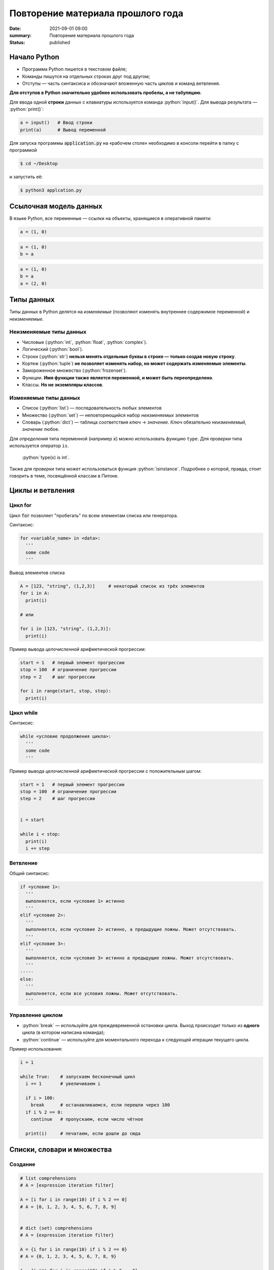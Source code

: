 Повторение материала прошлого года
###########################################

:date: 2021-09-01 09:00
:summary: Повторение материала прошлого года
:status: published


.. default-role:: code

.. role:: python(code)
   :language: python

.. raw:: html

  <style>
  tbody td{padding:0px}
  </style>

Начало Python
================

* Программа Python пишется в текстовом файле;
* Команды пишутся на отдельных строках друг под другом;
* Отступы — часть синтаксиса и обозначают вложенную часть циклов и команд ветвления.

**Для отступов в Python значительно удобнее использовать пробелы, а не табуляцию**.

Для ввода одной **строки** данных с клавиатуры используется команда :python:`input()`. Для вывода результата — :python:`print()`:

.. code-block:: python

  a = input()   # Ввод строки 
  print(a)      # Вывод переменной

Для запуска программы `application.py` на «рабочем столе» необходимо в консоли перейти в папку с программой

.. code-block:: bash

  $ cd ~/Desktop


и запустить её:

.. code-block:: bash

  $ python3 applcation.py

Ссылочная модель данных
=======================

В языке Python, все переменные — ссылки на объекты, хранящиеся в оперативной памяти:

.. code-block:: python

  a = (1, 0)

.. image:: ../images/lab1/1.png


.. code-block:: python

  a = (1, 0)
  b = a

.. image:: ../images/lab1/2.png

.. code-block:: python

  a = (1, 0)
  b = a
  a = (2, 0)

.. image:: ../images/lab1/3.png

Типы данных
===========

Типы данных в Python делятся на *изменяемые* (позволяют изменять внутреннее содержимое переменной) и *неизменяемые*.

Неизменяемые типы данных
------------------------

* Числовые (:python:`int`, :python:`float`, :python:`complex`).
* Логический (:python:`bool`).
* Строки (:python:`str`) **нельзя менять отдельные буквы в строке — только создав новую строку**.
* Кортеж (:python:`tuple`) **не позволяет изменять набор, но может содержать изменяемые элементы**.
* Замороженное множество (:python:`frozenset`).
* Функции. **Имя функции также является переменной, и может быть переопределено**.
* Классы. **Но не экземпляры классов**.

Изменяемые типы данных
----------------------

* Список (:python:`list`) — последовательность любых элементов
* Множество (:python:`set`) — неповторяющийся набор *неизменяемых* элементов
* Словарь (:python:`dict`) — таблица соответствия *ключ* → *значение*. *Ключ* обязательно *неизменяемый*, *значение* любое.

Для *определения* типа переменной (например `x`) можно использовать функцию ``type``. Для *проверки* типа используется оператор ``is``.

  :python:`type(x) is int`.

Также для *проверки* типа может использоваться функция :python:`isinstance`. Подробнее о которой, правда, стоит говорить в теме, посвящённой классам в Питоне.

Циклы и ветвления
=================

Цикл for
--------
Цикл `for` позволяет "пробегать" по всем элементам списка или генератора.

Синтаксис:

.. code-block:: python

  for <variable_name> in <data>:
    '''
    some code
    '''

Вывод элементов списка

.. code-block:: python

  A = [123, "string", (1,2,3)]     # некоторый список из трёх элементов
  for i in A:
    print(i)

  # или

  for i in [123, "string", (1,2,3)]:
    print(i)

Пример вывода *целочисленной* арифметической прогрессии:

.. code-block:: python

  start = 1   # первый элемент прогрессии
  stop = 100  # ограничение прогрессии
  step = 2    # шаг прогрессии

  for i in range(start, stop, step):
    print(i)

Цикл while
----------

Синтаксис:

.. code-block:: python

  while <условие продолжения цикла>:
    '''
    some code
    '''

Пример вывода *целочисленной* арифметической прогрессии c положительным шагом:


.. code-block:: python

  start = 1   # первый элемент прогрессии
  stop = 100  # ограничение прогрессии
  step = 2    # шаг прогрессии


  i = start

  while i < stop:
    print(i)
    i += step



Ветвление
---------

Общий синтаксис:

.. code-block:: python

  if <условие 1>:
    '''
    выполняется, если <условие 1> истинно
    '''
  elif <условие 2>:
    '''
    выполняется, если <условие 2> истинно, а предыдущие ложны. Может отсутствовать.
    '''
  elif <условие 3>:
    '''
    выполняется, если <условие 3> истинно а предыдущие ложны. Может отсутствовать.
    '''
  ⋅⋅⋅⋅⋅
  else:
    '''
    выполняется, если все условия ложны. Может отсутствовать.
    '''


Управление циклом
-----------------

* :python:`break` — используйте для преждевременной остановки цикла. Выход происходит только из **одного** цикла (в котором написана команда);
* :python:`continue` — используйте для моментального перехода к следующей итерации текущего цикла.

Пример использования:

.. code-block:: python

  i = 1

  while True:    # запускаем бесконечный цикл
    i += 1       # увеличиваем i

    if i > 100:
      break      # останавливаемся, если перешли через 100
    if i % 2 == 0:
      continue   # пропускаем, если число чётное

    print(i)	 # печатаем, если дошли до сюда  


Списки, словари и множества
===========================

Создание
--------

.. code-block:: python
  
  # list comprehensions
  # A = [expression iteration filter]

  A = [i for i in range(10) if i % 2 == 0]
  # A = [0, 1, 2, 3, 4, 5, 6, 7, 8, 9]

  
  # dict (set) comprehensions
  # A = {expression iteration filter}

  A = {i for i in range(10) if i % 2 == 0}
  # A = {0, 1, 2, 3, 4, 5, 6, 7, 8, 9}

  A = {i:i*i for i in range(10) if i % 2 == 0}
  # A = {0:0, 1:1, 2:4, 3:9, 4:16, 5:25, 6:36, 7:49, 8:64, 9:81}


Операции со списками
--------------------

Со списками можно легко делать много разных операций.

+--------------------------+---------------------------------------------------------------------------------------+
|         Операция         |                                        Действие                                       |
+==========================+=======================================================================================+
| :python:`x in A`         | Проверить, содержится ли элемент в списке. Возвращает `True` или `False`.             |
+--------------------------+---------------------------------------------------------------------------------------+
| :python:`x not in A`     | То же самое, что `not(x in A)`.                                                       |
+--------------------------+---------------------------------------------------------------------------------------+
| :python:`A.index(x)`     | Индекс первого вхождения элемента `x` в список, при его отсутствии генерирует ошибку. |
+--------------------------+---------------------------------------------------------------------------------------+
| :python:`A.count(x)`     | Количество вхождений элемента `x` в список.                                           |
+--------------------------+---------------------------------------------------------------------------------------+
| :python:`A.append(x)`    | Добавить в конец списка `A` элемент `x`.                                              |
+--------------------------+---------------------------------------------------------------------------------------+
| :python:`A.insert(i, x)` | Вставить в список `A` элемент `x` на позицию с индексом `i`.                          |
|                          | Элементы списка `A`, которые до вставки имели индексы `i` и больше сдвигаются вправо. |
+--------------------------+---------------------------------------------------------------------------------------+
| :python:`A.extend(B)`    | Добавить в конец списка `A` содержимое списка `B`.                                    |
+--------------------------+---------------------------------------------------------------------------------------+
| :python:`A.pop()`        | Удалить из списка последний элемент, возвращается значение удаленного элемента.       |
+--------------------------+---------------------------------------------------------------------------------------+
| :python:`A.pop(i)`       | Удалить из списка элемент с индексом `i`, возвращается значение удаленного элемента.  |
|                          | Все элементы, стоящие правее удаленного, сдвигаются влево.                            |
+--------------------------+---------------------------------------------------------------------------------------+


Работа со множествами
--------------------

+----------------------------------------------+------------------------------------------------------------------------------------+
|                   Операция                   |                                      Значение                                      |
+==============================================+====================================================================================+
| :python:`x in A`                             | принадлежит ли элемент `x` множеству `A` (возвращают значение типа :python:`bool`) |
+----------------------------------------------+------------------------------------------------------------------------------------+
| :python:`x not in A`                         | то же, что :python:`not x in A`                                                    |
+----------------------------------------------+------------------------------------------------------------------------------------+
| :python:`A.add(x)`                           | добавить элемент `x` в множество `A`                                               |
+----------------------------------------------+------------------------------------------------------------------------------------+
| :python:`A.discard(x)`                       | удалить элемент `x` из множества `A`                                               |
+----------------------------------------------+------------------------------------------------------------------------------------+
| :python:`A.remove(x)`                        | удалить элемент `x` из множества `A`                                               |
+----------------------------------------------+------------------------------------------------------------------------------------+
| :python:`A.pop()`                            | удаляет из множества один случайный элемент и возвращает его                       |
+----------------------------------------------+------------------------------------------------------------------------------------+
| | :python:`A ⎪ B`                            | Возвращает множество, являющееся объединением множеств A и B.                      |
| | :python:`A.union(B)`                       |                                                                                    |
+----------------------------------------------+------------------------------------------------------------------------------------+
| | :python:`A ⎪= B`                           | Записывает в A объединение множеств A и B.                                         |
| | :python:`A.update(B)`                      |                                                                                    |
+----------------------------------------------+------------------------------------------------------------------------------------+
| | :python:`A & B`                            | Возвращает множество, являющееся пересечением множеств A и B.                      |
| | :python:`A.intersection(B)`                |                                                                                    |
+----------------------------------------------+------------------------------------------------------------------------------------+
| | :python:`A &= B`                           | Записывает в A пересечение множеств A и B.                                         |
| | :python:`A.intersection_update(B)`         |                                                                                    |
+----------------------------------------------+------------------------------------------------------------------------------------+
| | :python:`A - B`                            | Возвращает разность множеств A и B                                                 |
| | :python:`A.difference(B)`                  | (элементы, входящие в A, но не входящие в B).                                      |
+----------------------------------------------+------------------------------------------------------------------------------------+
| | :python:`A -= B`                           | Записывает в A разность множеств A и B.                                            |
| | :python:`A.difference_update(B)`           |                                                                                    |
+----------------------------------------------+------------------------------------------------------------------------------------+
| | :python:`A ^ B`                            | Возвращает симметрическую разность множеств A и B                                  |
| | :python:`A.symmetric_difference(B)`        | (элементы, входящие в A или в B, но не в оба из них одновременно).                 |
+----------------------------------------------+------------------------------------------------------------------------------------+
| | :python:`A ^= B`                           | Записывает в A симметрическую разность множеств A и B.                             |
| | :python:`A.symmetric_difference_update(B)` |                                                                                    |
+----------------------------------------------+------------------------------------------------------------------------------------+
| | :python:`A <= B`                           | Возвращает true, если A является подмножеством B. A ⊆ B                            |
| | :python:`A.issubset(B)`                    |                                                                                    |
+----------------------------------------------+------------------------------------------------------------------------------------+
| | :python:`A >= B`                           | Возвращает true, если B является подмножеством A. A ⊇ B                            |
| | :python:`A.issuperset(B)`                  |                                                                                    |
+----------------------------------------------+------------------------------------------------------------------------------------+
| :python:`A < B`                              | A ⊂ B                                                                              |
+----------------------------------------------+------------------------------------------------------------------------------------+
| :python:`A > B`                              | A ⊃ B                                                                              |
+----------------------------------------------+------------------------------------------------------------------------------------+

  Поведение `discard` и `remove` различается тогда, когда удаляемый элемент *отсутствует* во множестве: `discard` не делает ничего, а метод `remove` возвращает ошибку, как и `pop`.

Операции со словарем
--------------------

+---------------------------------------------+--------------------------------------------------------------------------------------------------+
|                   Операция                  |                                             Значение                                             |
+=============================================+==================================================================================================+
| :python:`value = A[key]`                    | Получение элемента по ключу. Если элемента с заданным ключом в словаре нет, то возникает ошибка. |
+---------------------------------------------+--------------------------------------------------------------------------------------------------+
| :python:`value = A.get(key)`                | Получение элемента по ключу. Если элемента в словаре нет, то `get` возвращает `None`.            |
+---------------------------------------------+--------------------------------------------------------------------------------------------------+
| :python:`value = A.get(key, default_value)` | То же, но вместо `None` метод `get` возвращает `default_value`.                                  |
+---------------------------------------------+--------------------------------------------------------------------------------------------------+
| :python:`key in A`                          | Проверить принадлежность *ключа* словарю.                                                        |
+---------------------------------------------+--------------------------------------------------------------------------------------------------+
| :python:`key not in A`                      | То же, что not key in A.                                                                         |
+---------------------------------------------+--------------------------------------------------------------------------------------------------+
| :python:`A[key] = value`                    | Добавление нового элемента в словарь.                                                            |
+---------------------------------------------+--------------------------------------------------------------------------------------------------+
| :python:`del A[key]`                        | Удаление пары ключ-значение с ключом key. Возбуждает ошибку, если такого ключа нет.              |
+---------------------------------------------+--------------------------------------------------------------------------------------------------+
| :python:`value = A.pop(key)`                | Удаление пары ключ-значение с ключом `key` и возврат значения удаляемого элемента.               |
|                                             | Если такого ключа нет, то возбуждается ошибка.                                                   |
+---------------------------------------------+--------------------------------------------------------------------------------------------------+
| :python:`value = A.pop(key, default_value)` | То же, но вместо генерации исключения возвращается `default_value`.                              |
+---------------------------------------------+--------------------------------------------------------------------------------------------------+
| :python:`A.pop(key, None)`                  | Это позволяет проще всего организовать безопасное удаление элемента из словаря.                  |
+---------------------------------------------+--------------------------------------------------------------------------------------------------+
| :python:`len(A)`                            | Возвращает количество пар *ключ-значение*, хранящихся в словаре.                                 |
+---------------------------------------------+--------------------------------------------------------------------------------------------------+

Функции
=======

Простая функция
---------------

.. code-block:: python

  def <имя функции>(<параметры функции>):
  	'''
  	   тело функции
  	'''

Для возвращения результата функцией и окончания работы функции используется команда :python:`return`.

Примеры функций:

.. code-block:: python

  def out_name():
    '''
        Функция просто выводит строку.
        Здесь можно не не применять return
    '''
    print("My name is NONAME")
  
  def my_out(x):
    '''
        Функция выводит данные и из тип.
    '''
    if type(x) is dict:
        print('Dict')

        for i in x:
           my_out(i)
           print('> ', end='')
           my_out(x[i])

        print('End dict')
    elif type(x) in (set, frozenset, list, tuple):
        print('Iter')

        for i in x:
           my_out(i)

        print('End iter')
    elif type(x) in (int, float, complex):
        print("digit", x)
    elif type(x) is str:
        print("str", x)
    elif type(x) is bool:
        print("bool", x)
    else:
        print("unknown type")
    

Функции с параметрами по умолчанию
----------------------------------

Синтаксис

.. code-block:: python

  def <имя функции>(<параметр> = <значение по умолчанию>):
  	'''
  	   тело функции
  	'''

Примеры функций:

.. code-block:: python

  def my_sum(a, b=10, c=100):
    '''
        Функция возвращает сумму a+b+c
    '''
    return a + b + c
  
  # Пример вызова функции

  print(my_sum(1, 2, 3))   #  1 + 2 + 3= 6
  print(my_sum(1))       #  1 + 10 + 100 = 111
  print(my_sum(1, c=4))  #  1 + 10 + 4 = 15

**ВАЖНО**: Инициализация данных по умолчанию проводиться только один раз — во время создания функции. При вызове функции происходит присваивание незаданным параметрам **инициализированные** значения. Т.е. **не стоит использовать в качестве значений по умолчанию изменяемые данные**.

Функции с неизвестным количеством параметров
--------------------------------------------
Синтаксис

.. code-block:: python

  def <имя функции>(*args, **kwargs):
  	'''
  	   args - список неименованных данных
  	   kwargs - словарь именованных параметров
  	'''

Примеры функций:

.. code-block:: python

  def my_sum(*args):
  	s = 0

  	for i in args:
  	  s += i

  	return s

  # Пример вызова функции

  print(my_sum(1, 2, 3)) #  1 + 2 + 3= 6
  print(my_sum(1))     #  1 = 1
  print(my_sum(1, 4))  #  1 + 4 = 5


Работа со строками
==================

Срезы (slices)
--------------

Срез (slice) — извлечение из данной строки одного символа или некоторого фрагмента подстроки или подпоследовательности.

Есть три формы срезов. Самая простая форма среза: взятие одного символа строки, а именно, `S[i]` — это срез, состоящий
из одного символа, который имеет номер `i`, при этом считая, что нумерация начинается с числа 0. То есть если
`S='Hello'`, то `S[0]=='H'`, `S[1]=='e'`, `S[2]=='l'`, `S[3]=='l'`, `S[4]=='o'`.

Номера символов в строке (а также в других структурах данных: списках, кортежах) называются **индексом**.

Если указать отрицательное значение индекса, то номер будет отсчитываться с конца, начиная с номера `-1`. То есть
`S[-1]=='o'`, `S[-2]=='l'`, `S[-3]=='l'`, `S[-4]=='e'`, `S[-5]=='H'`.


Или в виде таблицы:

+----------+-------+-------+-------+-------+-------+
| Строка S | H     | e     | l     | l     | o     |
+==========+=======+=======+=======+=======+=======+
| Индекс   | S[0]  | S[1]  | S[2]  | S[3]  | S[4]  |
+----------+-------+-------+-------+-------+-------+
| Индекс   | S[-5] | S[-4] | S[-3] | S[-2] | S[-1] |
+----------+-------+-------+-------+-------+-------+

Если же номер символа в срезе строки `S` больше либо равен `len(S)`, или меньше, чем `-len(S)`, то при обращении к этому
символу строки произойдет ошибка.

Срез с двумя параметрами: `S[a:b]` возвращает подстроку из `b-a` символов, начиная с символа c индексом `a`, то есть до
символа с индексом `b`, не включая его. Например, `S[1:4]=='ell'`, то же самое получится если написать `S[-4:-1]`. Можно
использовать как положительные, так и отрицательные индексы в одном срезе, например, `S[1:-1]` —  это строка без первого
и последнего символа (срез начинается с символа с индексом 1 и  заканчивается индексом -1, не включая его).

Если опустить второй параметр (но поставить двоеточие), то срез берется до конца строки. Например, чтобы удалить из
строки первый символ (его индекс равен 0, то есть взять срез, начиная с символа с индексом 1), то можно взять срез
`S[1:]`, аналогично если опустить первый параметр, то срез берется от начала строки. То есть удалить из строки
последний символ можно при помощи среза `S[:-1]`. Срез `S[:]` совпадает с самой строкой `S`.

Если задать срез с тремя параметрами `S[a:b:d]`, то третий параметр задает шаг, как в случае с функцией `range`, то есть
будут взяты символы с индексами `a`, `a+d`, `a+2*d` и т.д. При задании значения третьего параметра, равному 2, в срез
попадет каждый второй символ, а если взять значение среза, равное `-1`, то символы будут идти в обратном порядке.

Основные методы
---------------

+-----------------------------------------+-----------------------------------------------------------------------------------------+
|                 Метод                   |                                   Описание                                              |
+=========================================+=========================================================================================+
| :python:`s.find(sub, start=0)`          | Ищет `sub` в строке `s[start:]`. -1, если не найдена                                    |
+-----------------------------------------+-----------------------------------------------------------------------------------------+
| :python:`s.index(sub, start=0)`         | Ищет `sub` в строке `s[start:]`. Ошибка, если `sub` не найдена                          |
+-----------------------------------------+-----------------------------------------------------------------------------------------+
| :python:`s.replace(old, rep[, max])`    | Возвращает строку `s`, с заменёнными `old` на `rep`.                                    |
|                                         | Если третий параметр задан, то заменяются только первые `max` вхождений подстроки `old`.|
+-----------------------------------------+-----------------------------------------------------------------------------------------+
| :python:`s.split(sep=None, maxsplit=-1)`| Создаёт список подстрок `s`, используя `sep` в качестве разделителя.                    |
|                                         | Если `sep == None`, разделяет по любым пробельным символам                              |
+-----------------------------------------+-----------------------------------------------------------------------------------------+


Задача 1
--------

Написать программу поиска максимума, минимума, среднего значения и среднеквадратичного отклонения в последовательности. Числа задаются построчно. Окончание последовательности — слово `End`.


Задача 2
--------

Написать сортировку массива известными вам методами.

Задача 3
--------

Написать в одну строчку обращение словаря.

Задача 4
--------

Создать список чисел меньших 2500, оканчивающихся на 1 и являющихся квадратами целых чисел.

